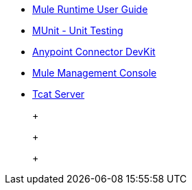 // Master TOC

* link:mule-user-guide[Mule Runtime User Guide]
* link:munit[MUnit - Unit Testing]
* link:anypoint-connector-devkit[Anypoint Connector DevKit]
* link:mule-management-console[Mule Management Console]
* link:tcat-server[Tcat Server]
+
//* link:anypoint-studio[Anypoint Studio]
+
//* link:anypoint-b2b[Anypoint B2B]
+
+
//* link:getting-started[Anypoint Platform Overview]
//* link:eu-control-plane[EU Control Plane]
//* link:anypoint-exchange[Anypoint Exchange]
//* link:design-center[Anypoint Design Center]
//* link:api-manager[API Manager]
//* link:runtime-manager[Runtime Manager]
//* link:https://docs.mulesoft.com/access-management/[Access Management]
+
//* link:anypoint-data-gateway[Anypoint Data Gateway]
//* link:anypoint-mq[Anypoint MQ]
//* link:object-store[Anypoint Object Store v2]
//* link:anypoint-private-cloud[Anypoint Platform Private Cloud Edition]
//* link:anypoint-platform-pcf[Anypoint Platform for Pivotal Cloud Foundry]
//* link:apikit[APIkit]
//* link:healthcare-toolkit[Healthcare Toolkit]
+
//* link:release-notes[Release Notes]
